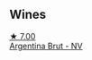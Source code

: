 :PROPERTIES:
:ID:                     6569376a-4066-4f3b-bb01-f02ad217da50
:END:

** Wines
:PROPERTIES:
:ID:                     621549c3-8ec7-4734-8250-d1fe72b859bc
:END:

#+begin_export html
<div class="flex-container">
  <a class="flex-item flex-item-left" href="/wines/268bd2f6-3e62-4a26-ba42-d514bc4e011d.html">
    <img class="flex-bottle" src="/images/26/8bd2f6-3e62-4a26-ba42-d514bc4e011d/2022-06-05-10-43-14-62A642B5-89E2-4570-9704-F7F5D7219085-1-105-c.webp"></img>
    <section class="h text-small text-lighter">★ 7.00</section>
    <section class="h text-bolder">Argentina Brut - NV</section>
  </a>

</div>
#+end_export
